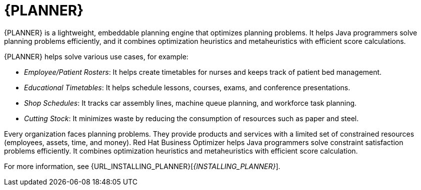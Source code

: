 [id='business-optimizer-con']
= {PLANNER}

{PLANNER} is a lightweight, embeddable planning engine that optimizes planning
problems. It helps Java programmers solve planning problems efficiently, and it combines
optimization heuristics and metaheuristics with efficient score calculations.

{PLANNER} helps solve various use cases, for example:

* _Employee/Patient Rosters_: It helps create timetables for nurses and keeps track of patient bed management.
* _Educational Timetables_: It helps schedule lessons, courses, exams, and conference presentations.
* _Shop Schedules_: It tracks car assembly lines, machine queue planning, and workforce task planning.
* _Cutting Stock_: It minimizes waste by reducing the consumption of resources such as paper and steel.

Every organization faces planning problems. They provide products and services with a limited set of constrained resources (employees, assets, time, and money).
Red Hat Business Optimizer helps Java programmers solve constraint satisfaction problems efficiently. It combines optimization heuristics and metaheuristics with efficient score calculation. 

For more information, see {URL_INSTALLING_PLANNER}[_{INSTALLING_PLANNER}_].